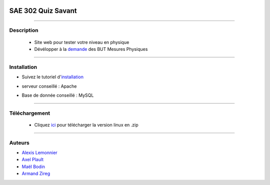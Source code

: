 .. image:: https://github.com/fruixy/quiz_savant/blob/master/html/assets/images/logo_git.png?raw=true
      :align: center

=========================================
SAE 302 Quiz Savant
=========================================


####

Description
===========

   - Site web pour tester votre niveau en physique
   - Dévélopper à la demande__ des BUT Mesures Physiques
   
   __ https://updago.univ-poitiers.fr/pluginfile.php/4706186/mod_resource/content/1/build/content/projets/cc_quiz_journees_savantes.html


####

Installation
===========

- Suivez le tutoriel d'installation__
- serveur conseillé : Apache
- Base de donnée conseillé : MySQL

   __ https://updago.univ-poitiers.fr/pluginfile.php/4706186/mod_resource/content/1/build/content/projets/cc_quiz_journees_savantes.html

####

Téléchargement
==============

   - Cliquez ici__ pour télécharger la version linux en .zip
   __ https://github.com/fruixy/Onzzer/archive/refs/heads/main.zip

      
####


Auteurs
======================

- Alexis__ Lemonnier__
- Axel__ Plault__
- Maël__ Bodin__
- Armand__ Zireg__


__ https://github.com/fruixy
__ https://github.com/fruixy
__ https://github.com/AxEl811
__ https://github.com/AxEl811
__ https://github.com/Armand-Cloug
__ https://github.com/Armand-Cloug
__ https://github.com/Maelbo
__ https://github.com/Maelbo

